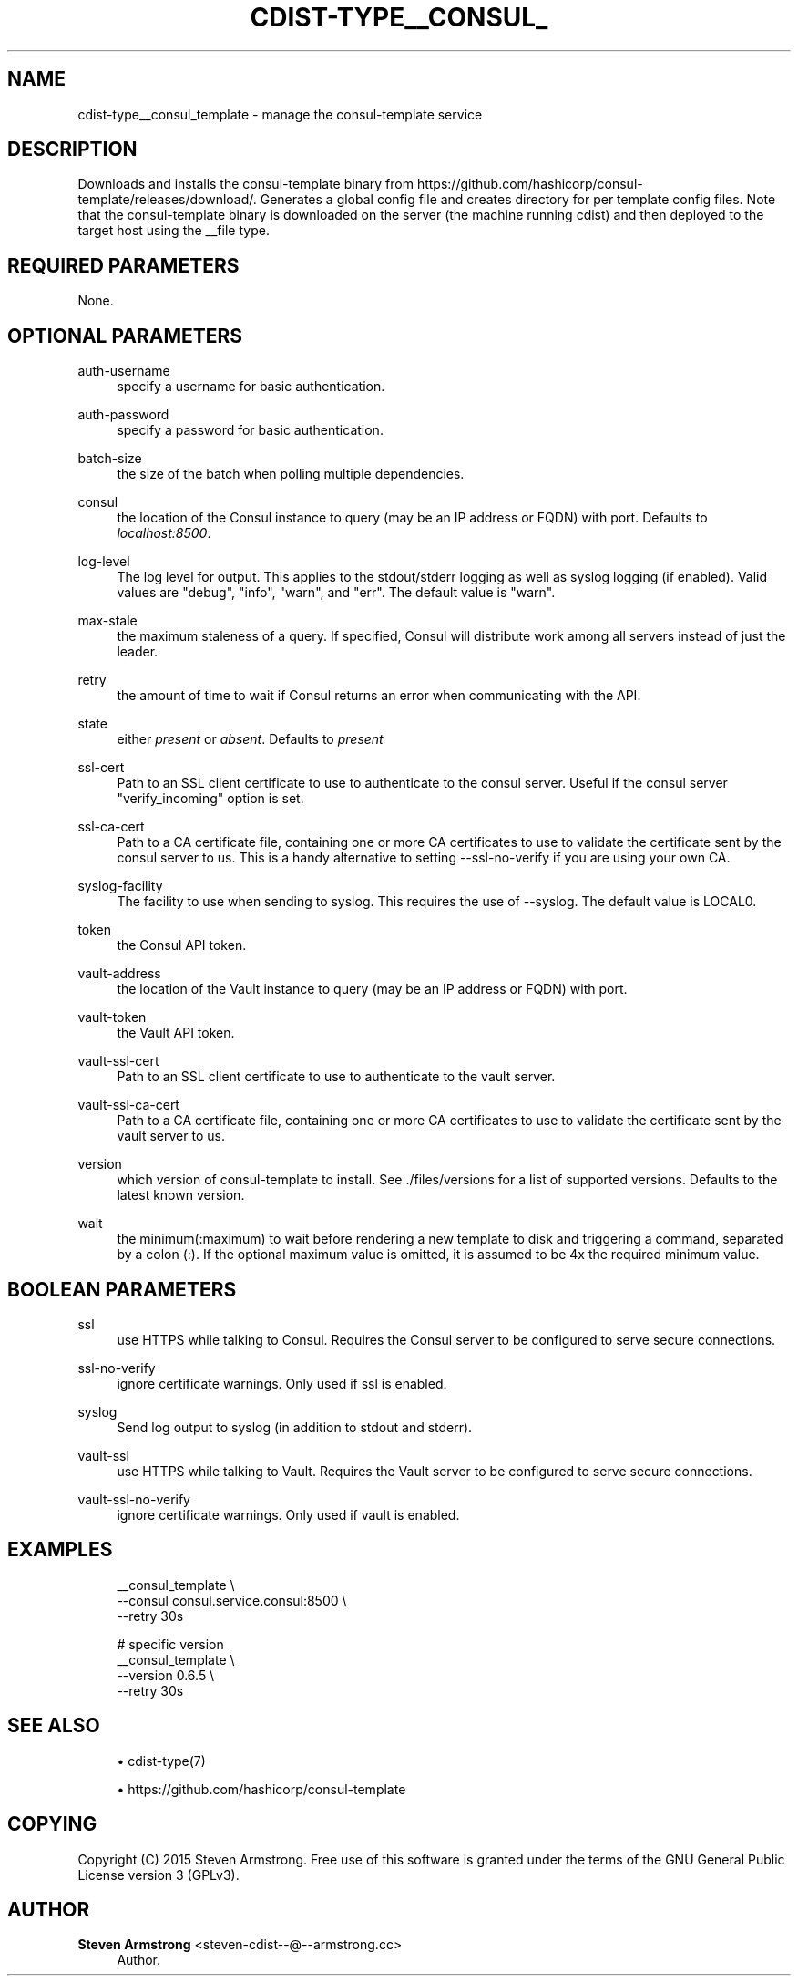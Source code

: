 '\" t
.\"     Title: cdist-type__consul_template
.\"    Author: Steven Armstrong <steven-cdist--@--armstrong.cc>
.\" Generator: DocBook XSL Stylesheets v1.76.1 <http://docbook.sf.net/>
.\"      Date: 05/04/2016
.\"    Manual: \ \&
.\"    Source: \ \&
.\"  Language: English
.\"
.TH "CDIST\-TYPE__CONSUL_" "7" "05/04/2016" "\ \&" "\ \&"
.\" -----------------------------------------------------------------
.\" * Define some portability stuff
.\" -----------------------------------------------------------------
.\" ~~~~~~~~~~~~~~~~~~~~~~~~~~~~~~~~~~~~~~~~~~~~~~~~~~~~~~~~~~~~~~~~~
.\" http://bugs.debian.org/507673
.\" http://lists.gnu.org/archive/html/groff/2009-02/msg00013.html
.\" ~~~~~~~~~~~~~~~~~~~~~~~~~~~~~~~~~~~~~~~~~~~~~~~~~~~~~~~~~~~~~~~~~
.ie \n(.g .ds Aq \(aq
.el       .ds Aq '
.\" -----------------------------------------------------------------
.\" * set default formatting
.\" -----------------------------------------------------------------
.\" disable hyphenation
.nh
.\" disable justification (adjust text to left margin only)
.ad l
.\" -----------------------------------------------------------------
.\" * MAIN CONTENT STARTS HERE *
.\" -----------------------------------------------------------------
.SH "NAME"
cdist-type__consul_template \- manage the consul\-template service
.SH "DESCRIPTION"
.sp
Downloads and installs the consul\-template binary from https://github\&.com/hashicorp/consul\-template/releases/download/\&. Generates a global config file and creates directory for per template config files\&. Note that the consul\-template binary is downloaded on the server (the machine running cdist) and then deployed to the target host using the __file type\&.
.SH "REQUIRED PARAMETERS"
.sp
None\&.
.SH "OPTIONAL PARAMETERS"
.PP
auth\-username
.RS 4
specify a username for basic authentication\&.
.RE
.PP
auth\-password
.RS 4
specify a password for basic authentication\&.
.RE
.PP
batch\-size
.RS 4
the size of the batch when polling multiple dependencies\&.
.RE
.PP
consul
.RS 4
the location of the Consul instance to query (may be an IP address or FQDN) with port\&. Defaults to
\fIlocalhost:8500\fR\&.
.RE
.PP
log\-level
.RS 4
The log level for output\&. This applies to the stdout/stderr logging as well as syslog logging (if enabled)\&. Valid values are "debug", "info", "warn", and "err"\&. The default value is "warn"\&.
.RE
.PP
max\-stale
.RS 4
the maximum staleness of a query\&. If specified, Consul will distribute work among all servers instead of just the leader\&.
.RE
.PP
retry
.RS 4
the amount of time to wait if Consul returns an error when communicating with the API\&.
.RE
.PP
state
.RS 4
either
\fIpresent\fR
or
\fIabsent\fR\&. Defaults to
\fIpresent\fR
.RE
.PP
ssl\-cert
.RS 4
Path to an SSL client certificate to use to authenticate to the consul server\&. Useful if the consul server "verify_incoming" option is set\&.
.RE
.PP
ssl\-ca\-cert
.RS 4
Path to a CA certificate file, containing one or more CA certificates to use to validate the certificate sent by the consul server to us\&. This is a handy alternative to setting \-\-ssl\-no\-verify if you are using your own CA\&.
.RE
.PP
syslog\-facility
.RS 4
The facility to use when sending to syslog\&. This requires the use of \-\-syslog\&. The default value is LOCAL0\&.
.RE
.PP
token
.RS 4
the Consul API token\&.
.RE
.PP
vault\-address
.RS 4
the location of the Vault instance to query (may be an IP address or FQDN) with port\&.
.RE
.PP
vault\-token
.RS 4
the Vault API token\&.
.RE
.PP
vault\-ssl\-cert
.RS 4
Path to an SSL client certificate to use to authenticate to the vault server\&.
.RE
.PP
vault\-ssl\-ca\-cert
.RS 4
Path to a CA certificate file, containing one or more CA certificates to use to validate the certificate sent by the vault server to us\&.
.RE
.PP
version
.RS 4
which version of consul\-template to install\&. See \&./files/versions for a list of supported versions\&. Defaults to the latest known version\&.
.RE
.PP
wait
.RS 4
the minimum(:maximum) to wait before rendering a new template to disk and triggering a command, separated by a colon (:)\&. If the optional maximum value is omitted, it is assumed to be 4x the required minimum value\&.
.RE
.SH "BOOLEAN PARAMETERS"
.PP
ssl
.RS 4
use HTTPS while talking to Consul\&. Requires the Consul server to be configured to serve secure connections\&.
.RE
.PP
ssl\-no\-verify
.RS 4
ignore certificate warnings\&. Only used if ssl is enabled\&.
.RE
.PP
syslog
.RS 4
Send log output to syslog (in addition to stdout and stderr)\&.
.RE
.PP
vault\-ssl
.RS 4
use HTTPS while talking to Vault\&. Requires the Vault server to be configured to serve secure connections\&.
.RE
.PP
vault\-ssl\-no\-verify
.RS 4
ignore certificate warnings\&. Only used if vault is enabled\&.
.RE
.SH "EXAMPLES"
.sp
.if n \{\
.RS 4
.\}
.nf
__consul_template \e
   \-\-consul consul\&.service\&.consul:8500 \e
   \-\-retry 30s

# specific version
__consul_template \e
   \-\-version 0\&.6\&.5 \e
   \-\-retry 30s
.fi
.if n \{\
.RE
.\}
.SH "SEE ALSO"
.sp
.RS 4
.ie n \{\
\h'-04'\(bu\h'+03'\c
.\}
.el \{\
.sp -1
.IP \(bu 2.3
.\}
cdist\-type(7)
.RE
.sp
.RS 4
.ie n \{\
\h'-04'\(bu\h'+03'\c
.\}
.el \{\
.sp -1
.IP \(bu 2.3
.\}

https://github\&.com/hashicorp/consul\-template
.RE
.SH "COPYING"
.sp
Copyright (C) 2015 Steven Armstrong\&. Free use of this software is granted under the terms of the GNU General Public License version 3 (GPLv3)\&.
.SH "AUTHOR"
.PP
\fBSteven Armstrong\fR <\&steven\-cdist\-\-@\-\-armstrong\&.cc\&>
.RS 4
Author.
.RE

